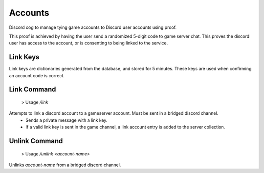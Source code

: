.. _accounts:

Accounts
========
Discord cog to manage tying game accounts to Discord user accounts using proof.

This proof is achieved by having the user send a randomized 5-digit code to game server chat. This proves the discord user has access to the account, or is consenting to being linked to the service.

Link Keys
---------
Link keys are dictionaries generated from the database, and stored for 5 minutes. These keys are used when confirming an account code is correct.

Link Command
----
    > Usage `\/link`
Attempts to link a discord account to a gameserver account. Must be sent in a bridged discord channel. 
    * Sends a private message with a link key. 
    * If a valid link key is sent in the game channel, a link account entry is added to the server collection.

Unlink Command
------
    > Usage `\/unlink <account-name>`
Unlinks `account-name` from a bridged discord channel.
